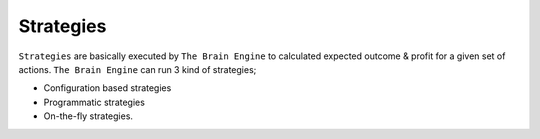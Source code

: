 .. _strategies:

===============
Strategies
===============

``Strategies`` are basically executed by ``The Brain Engine`` to calculated expected outcome & profit for a given set of actions. ``The Brain Engine`` can run 3 kind of strategies;

- Configuration based strategies
- Programmatic strategies
- On-the-fly strategies.